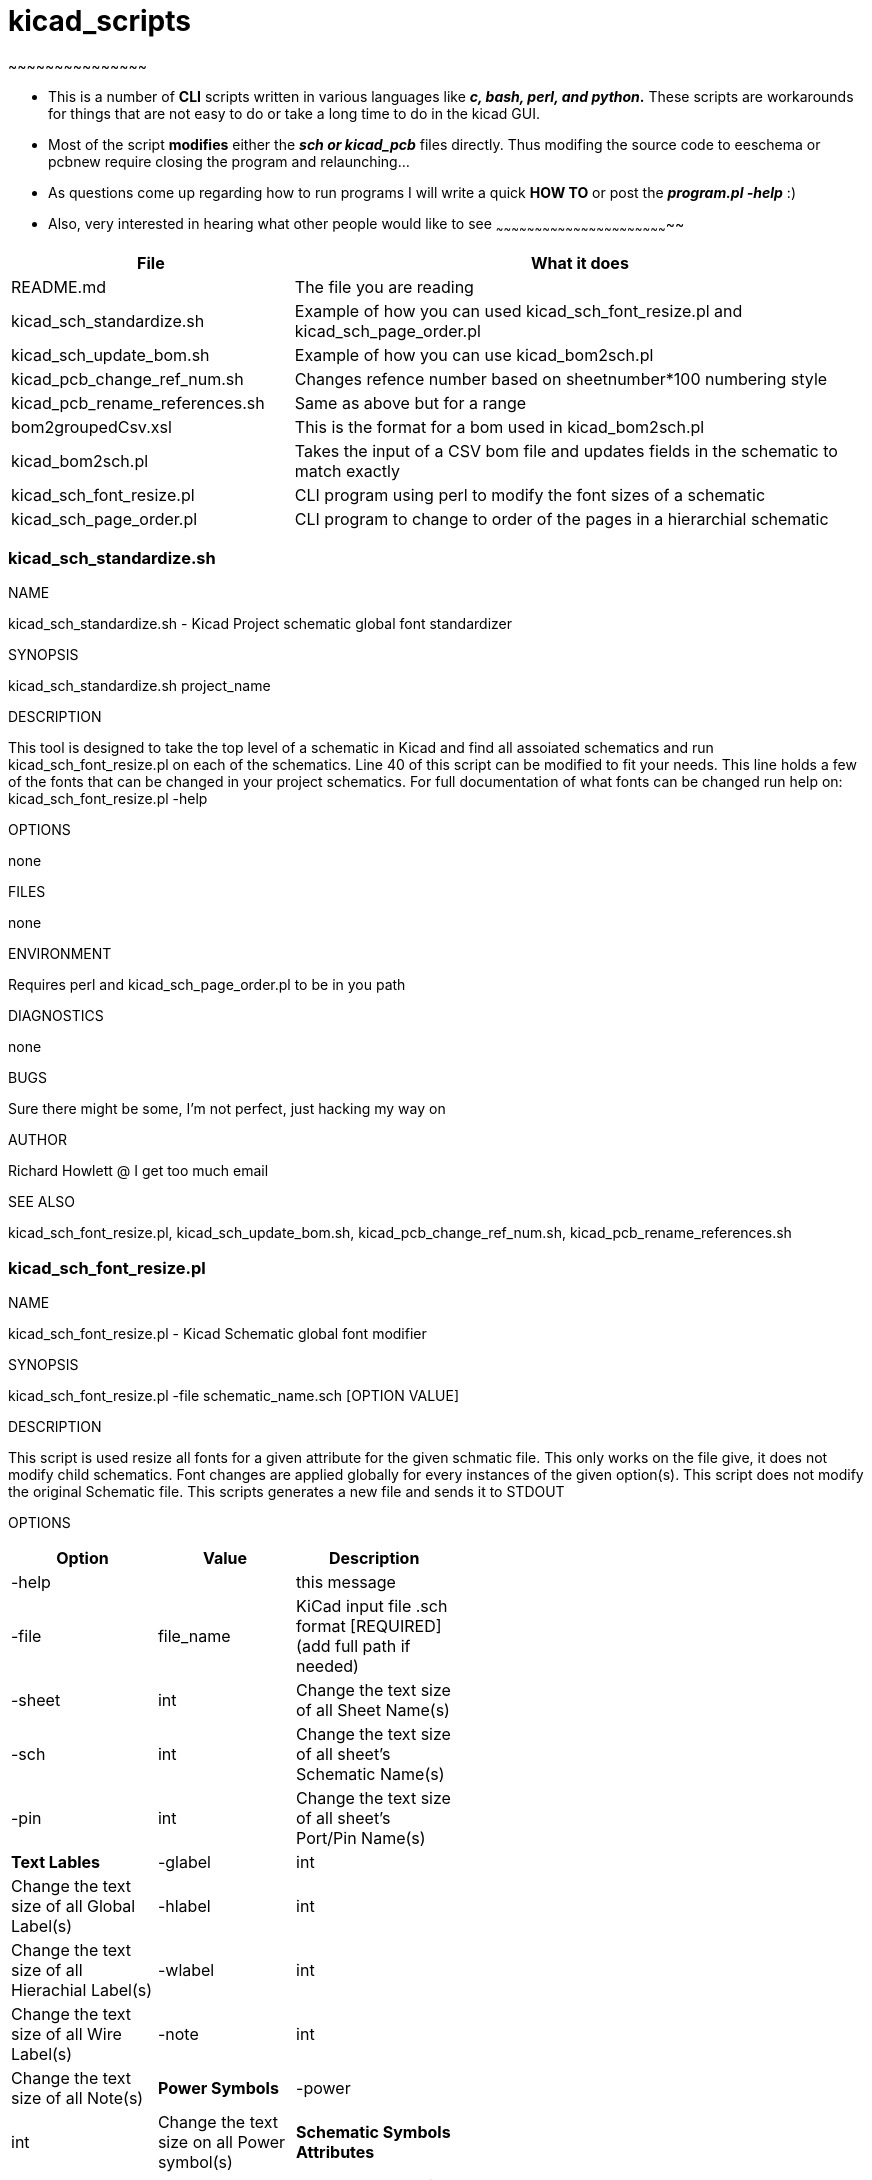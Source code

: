 [[kicad_scripts]]
# kicad_scripts
~~~~~~~~~~~~~~~

* This is a number of *CLI* scripts written in various languages like
*__c, bash, perl, and python__.* These scripts are workarounds for
things that are not easy to do or take a long time to do in the kicad
GUI.
* Most of the script *modifies* either the *_sch or kicad_pcb_* files
directly. Thus modifing the source code to eeschema or pcbnew require
closing the program and relaunching...
* As questions come up regarding how to run programs I will write a
quick *HOW TO* or post the *_program.pl -help_* :)
* [[also-very-interested-in-hearing-what-other-people-would-like-to-see]]
Also, very interested in hearing what other people would like to see
~~~~~~~~~~~~~~~~~~~~~~~~~~~~~~~~~~~~~~~~~~~~~~~~~~~~~~~~~~~~~~~~~~~~

[width="100%",cols="33%,67%",options="header",]
|=======================================================================
|File |What it does
|README.md |The file you are reading

|kicad_sch_standardize.sh |Example of how you can used
kicad_sch_font_resize.pl and kicad_sch_page_order.pl

|kicad_sch_update_bom.sh |Example of how you can use kicad_bom2sch.pl

|kicad_pcb_change_ref_num.sh |Changes refence number based on
sheetnumber*100 numbering style

|kicad_pcb_rename_references.sh |Same as above but for a range

|bom2groupedCsv.xsl |This is the format for a bom used in
kicad_bom2sch.pl

|kicad_bom2sch.pl |Takes the input of a CSV bom file and updates fields
in the schematic to match exactly

|kicad_sch_font_resize.pl |CLI program using perl to modify the font
sizes of a schematic

|kicad_sch_page_order.pl |CLI program to change to order of the pages in
a hierarchial schematic
|=======================================================================

[[kicad_sch_standardize.sh]]
kicad_sch_standardize.sh
~~~~~~~~~~~~~~~~~~~~~~~~

NAME

kicad_sch_standardize.sh - Kicad Project schematic global font
standardizer

SYNOPSIS

kicad_sch_standardize.sh project_name

DESCRIPTION

This tool is designed to take the top level of a schematic in Kicad and
find all assoiated schematics and run kicad_sch_font_resize.pl on each
of the schematics. Line 40 of this script can be modified to fit your
needs. This line holds a few of the fonts that can be changed in your
project schematics. For full documentation of what fonts can be changed
run help on: kicad_sch_font_resize.pl -help

OPTIONS

none

FILES

none

ENVIRONMENT

Requires perl and kicad_sch_page_order.pl to be in you path

DIAGNOSTICS

none

BUGS

Sure there might be some, I'm not perfect, just hacking my way on

AUTHOR

Richard Howlett @ I get too much email

SEE ALSO

kicad_sch_font_resize.pl, kicad_sch_update_bom.sh,
kicad_pcb_change_ref_num.sh, kicad_pcb_rename_references.sh

[[kicad_sch_font_resize.pl]]
kicad_sch_font_resize.pl
~~~~~~~~~~~~~~~~~~~~~~~~

NAME

kicad_sch_font_resize.pl - Kicad Schematic global font modifier

SYNOPSIS

kicad_sch_font_resize.pl -file schematic_name.sch [OPTION VALUE]

DESCRIPTION

This script is used resize all fonts for a given attribute for the given
schmatic file. This only works on the file give, it does not modify
child schematics. Font changes are applied globally for every instances
of the given option(s). This script does not modify the original
Schematic file. This scripts generates a new file and sends it to STDOUT

OPTIONS

[width="52%",cols="33%,31%,36%",options="header",]
|=======================================================================
|Option |Value |Description
|-help | |this message

|-file |file_name |KiCad input file .sch format [REQUIRED] (add full
path if needed)

|-sheet |int |Change the text size of all Sheet Name(s)

|-sch |int |Change the text size of all sheet's Schematic Name(s)

|-pin |int |Change the text size of all sheet's Port/Pin Name(s)

|*Text Lables*

|-glabel |int |Change the text size of all Global Label(s)

|-hlabel |int |Change the text size of all Hierachial Label(s)

|-wlabel |int |Change the text size of all Wire Label(s)

|-note |int |Change the text size of all Note(s)

|*Power Symbols*

|-power |int |Change the text size on all Power symbol(s)

|*Schematic Symbols Attributes*

|-ref |int |Change the text size of all symbol Reference Name(s)

|-value |int |Change the text size of all symbol Value Name(s)

|-footprint |int |Change the text size of all symbol Footprint Name(s)

|-doc |int |Change the text size of all symbol Document Name(s)

|*Debugging*

|-debug |int |If things don't go your way (=1) goes to STDERR

|-verbose | |Flow information with no data and goes to STDERR
|=======================================================================

FILES

-file requires a Kicad schematics file. Full path might be required.

ENVIRONMENT

Requires perl

DIAGNOSTICS

-debug and -verbose options should send info the STDERR

BUGS

Sure there might be some, I'm not perfect, just hacking my way on

AUTHOR

Richard Howlett @ I get too much email

SEE ALSO

TBD

EXAMPLE

$>(path to script)/kicad_sch_font_resize.pl -file filename.sch
-hlabel=50 > temp.sch $>eeschem temp.sch
